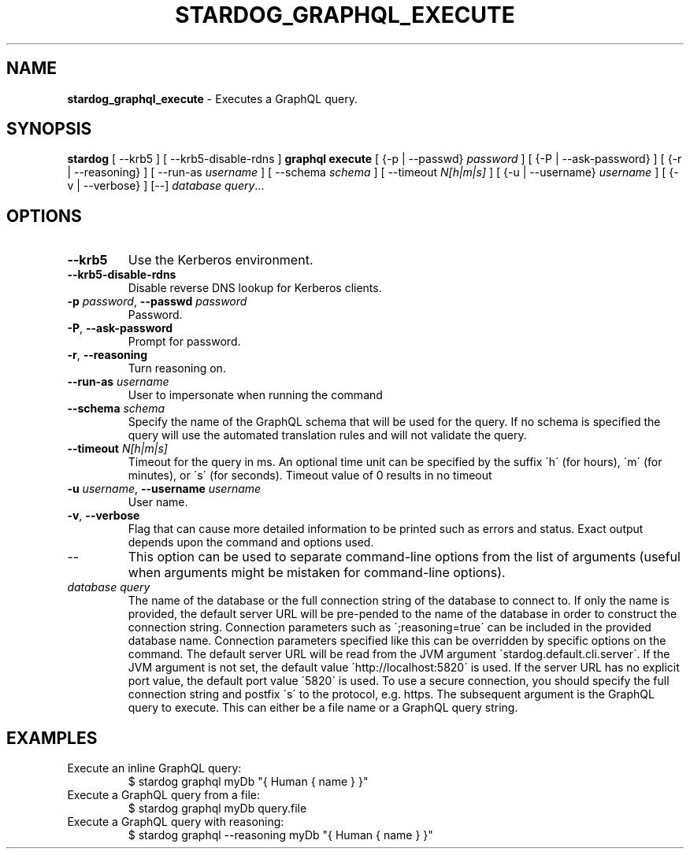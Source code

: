 .\" generated with Ronn/v0.7.3
.\" http://github.com/rtomayko/ronn/tree/0.7.3
.
.TH "STARDOG_GRAPHQL_EXECUTE" "1" "June 2021" "Stardog Union" "stardog"
.
.SH "NAME"
\fBstardog_graphql_execute\fR \- Executes a GraphQL query\.
.
.SH "SYNOPSIS"
\fBstardog\fR [ \-\-krb5 ] [ \-\-krb5\-disable\-rdns ] \fBgraphql\fR \fBexecute\fR [ {\-p | \-\-passwd} \fIpassword\fR ] [ {\-P | \-\-ask\-password} ] [ {\-r | \-\-reasoning} ] [ \-\-run\-as \fIusername\fR ] [ \-\-schema \fIschema\fR ] [ \-\-timeout \fIN[h|m|s]\fR ] [ {\-u | \-\-username} \fIusername\fR ] [ {\-v | \-\-verbose} ] [\-\-] \fIdatabase\fR \fIquery\fR\.\.\.
.
.SH "OPTIONS"
.
.TP
\fB\-\-krb5\fR
Use the Kerberos environment\.
.
.TP
\fB\-\-krb5\-disable\-rdns\fR
Disable reverse DNS lookup for Kerberos clients\.
.
.TP
\fB\-p\fR \fIpassword\fR, \fB\-\-passwd\fR \fIpassword\fR
Password\.
.
.TP
\fB\-P\fR, \fB\-\-ask\-password\fR
Prompt for password\.
.
.TP
\fB\-r\fR, \fB\-\-reasoning\fR
Turn reasoning on\.
.
.TP
\fB\-\-run\-as\fR \fIusername\fR
User to impersonate when running the command
.
.TP
\fB\-\-schema\fR \fIschema\fR
Specify the name of the GraphQL schema that will be used for the query\. If no schema is specified the query will use the automated translation rules and will not validate the query\.
.
.TP
\fB\-\-timeout\fR \fIN[h|m|s]\fR
Timeout for the query in ms\. An optional time unit can be specified by the suffix \'h\' (for hours), \'m\' (for minutes), or \'s\' (for seconds)\. Timeout value of 0 results in no timeout
.
.TP
\fB\-u\fR \fIusername\fR, \fB\-\-username\fR \fIusername\fR
User name\.
.
.TP
\fB\-v\fR, \fB\-\-verbose\fR
Flag that can cause more detailed information to be printed such as errors and status\. Exact output depends upon the command and options used\.
.
.TP
\-\-
This option can be used to separate command\-line options from the list of arguments (useful when arguments might be mistaken for command\-line options)\.
.
.TP
\fIdatabase\fR \fIquery\fR
The name of the database or the full connection string of the database to connect to\. If only the name is provided, the default server URL will be pre\-pended to the name of the database in order to construct the connection string\. Connection parameters such as \';reasoning=true\' can be included in the provided database name\. Connection parameters specified like this can be overridden by specific options on the command\. The default server URL will be read from the JVM argument \'stardog\.default\.cli\.server\'\. If the JVM argument is not set, the default value \'http://localhost:5820\' is used\. If the server URL has no explicit port value, the default port value \'5820\' is used\. To use a secure connection, you should specify the full connection string and postfix \'s\' to the protocol, e\.g\. https\. The subsequent argument is the GraphQL query to execute\. This can either be a file name or a GraphQL query string\.
.
.SH "EXAMPLES"
.
.TP
Execute an inline GraphQL query:
$ stardog graphql myDb "{ Human { name } }"
.
.TP
Execute a GraphQL query from a file:
$ stardog graphql myDb query\.file
.
.TP
Execute a GraphQL query with reasoning:
$ stardog graphql \-\-reasoning myDb "{ Human { name } }"


